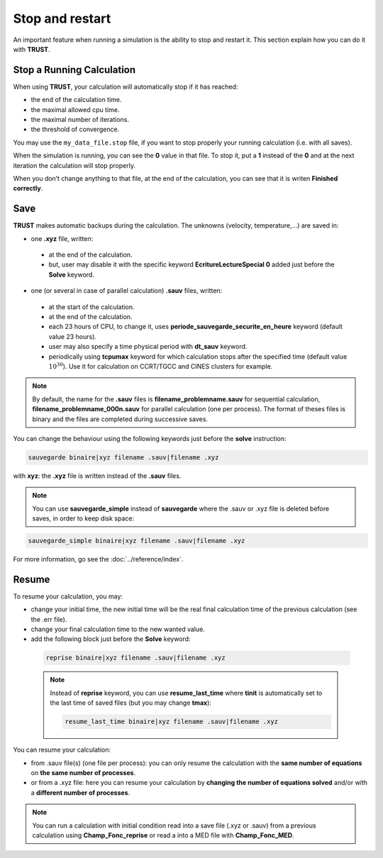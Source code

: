 Stop and restart
================

An important feature when running a simulation is the ability to stop and restart it. This section explain how you can do it with **TRUST**.

Stop a Running Calculation
--------------------------

When using **TRUST**, your calculation will automatically stop if it has reached:

-  the end of the calculation time.

-  the maximal allowed cpu time.

-  the maximal number of iterations.

-  the threshold of convergence.

You may use the ``my_data_file.stop`` file, if you want to stop properly your running calculation (i.e. with all saves).

When the simulation is running, you can see the **0** value in that file. To stop it, put a **1** instead of the **0** and at the next iteration the calculation will stop properly. 

When you don’t change anything to that file, at the end of the calculation, you can see that it is writen **Finished correctly**.

Save
----

**TRUST** makes automatic backups during the calculation. The unknowns (velocity, temperature,...) are saved in:

-  one **.xyz** file, written:

  -  at the end of the calculation.

  -  but, user may disable it with the specific keyword **EcritureLectureSpecial 0** added just before the **Solve** keyword.

-  one (or several in case of parallel calculation) **.sauv** files, written:

  -  at the start of the calculation.

  -  at the end of the calculation.

  -  each 23 hours of CPU, to change it, uses **periode_sauvegarde_securite_en_heure** keyword (default value 23 hours).

  -  user may also specify a time physical period with **dt_sauv** keyword.

  -  periodically using **tcpumax** keyword for which calculation stops after the specified time (default value :math:`10^{30}`). Use it for calculation on CCRT/TGCC and CINES clusters for example.


.. note:: 

  By default, the name for the **.sauv** files is **filename_problemname.sauv** for sequential calculation, **filename_problemname_000n.sauv** for parallel calculation (one per process). The format of theses files is binary and the files are completed during successive saves.

You can change the behaviour using the following keywords just before the **solve** instruction:

.. code-block:: bash

  sauvegarde binaire|xyz filename .sauv|filename .xyz

with **xyz**: the **.xyz** file is written instead of the **.sauv** files.

.. note::

  You can use **sauvegarde_simple** instead of **sauvegarde** where the .sauv or .xyz file is deleted before saves, in order to keep disk space:

.. code-block:: bash

  sauvegarde_simple binaire|xyz filename .sauv|filename .xyz

For more information, go see the :doc:`../reference/index`.

Resume
------

To resume your calculation, you may:

-  change your initial time, the new initial time will be the real final calculation time of the previous calculation (see the .err file).

-  change your final calculation time to the new wanted value.

-  add the following block just before the **Solve** keyword:

  .. code-block:: bash

    reprise binaire|xyz filename .sauv|filename .xyz


  .. note ::

    Instead of **reprise** keyword, you can use **resume_last_time** where **tinit** is automatically set to the last time of saved files (but you may change **tmax**):

    .. code-block:: bash

      resume_last_time binaire|xyz filename .sauv|filename .xyz

You can resume your calculation:

-  from .sauv file(s) (one file per process): you can only resume the calculation with the **same number of equations** on **the same number of processes**.

-  or from a .xyz file: here you can resume your calculation by **changing the number of equations solved** and/or with a **different number of processes**.

.. note::

  You can run a calculation with initial condition read into a save file (.xyz or .sauv) from a previous calculation using **Champ_Fonc_reprise** or read a into a MED file with **Champ_Fonc_MED**.
